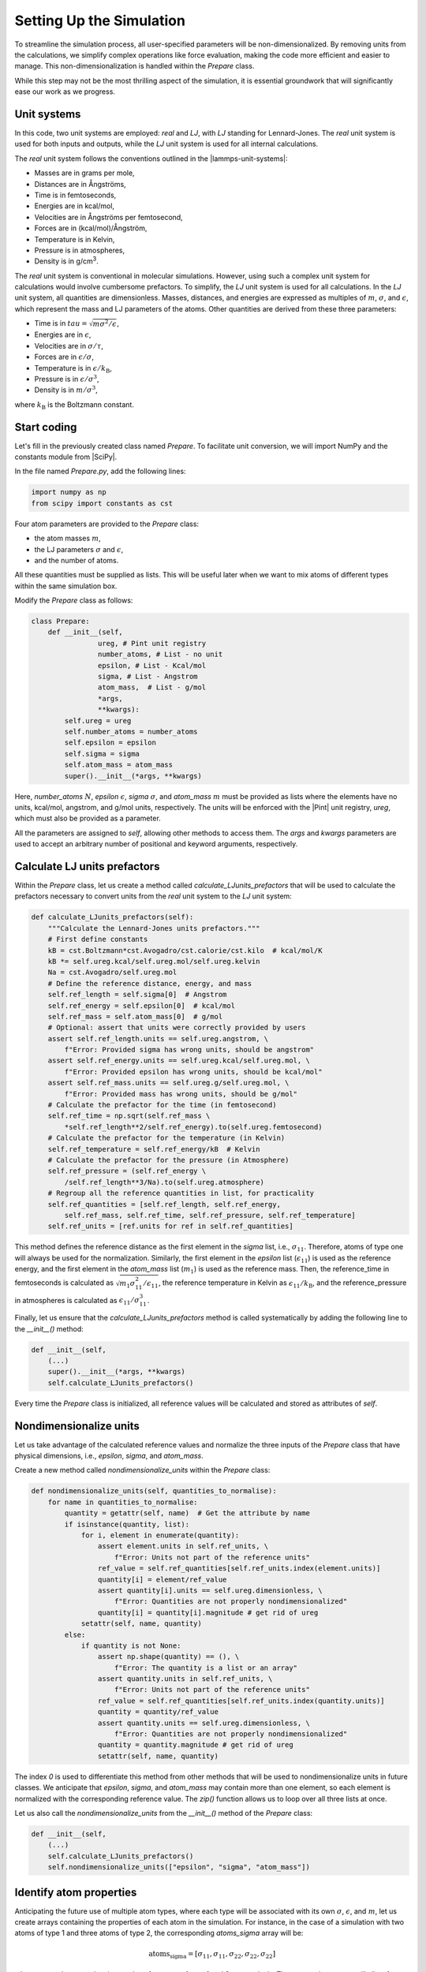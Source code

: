 .. _chapter2-label:

Setting Up the Simulation
==========================

To streamline the simulation process, all user-specified parameters will be
non-dimensionalized. By removing units from the calculations, we simplify
complex operations like force evaluation, making the code more efficient and
easier to manage. This non-dimensionalization is handled within the *Prepare*
class.

While this step may not be the most thrilling aspect of the simulation, it is
essential groundwork that will significantly ease our work as we progress.

Unit systems
------------

In this code, two unit systems are employed: *real* and *LJ*, with *LJ* standing
for Lennard-Jones. The *real* unit system is used for both inputs and outputs,
while the *LJ* unit system is used for all internal calculations.

The *real* unit system follows the conventions outlined in the |lammps-unit-systems|:

- Masses are in grams per mole,
- Distances are in Ångströms,
- Time is in femtoseconds,
- Energies are in kcal/mol,
- Velocities are in Ångströms per femtosecond,
- Forces are in (kcal/mol)/Ångström,
- Temperature is in Kelvin,
- Pressure is in atmospheres,
- Density is in g/cm\ :sup:`3`.

.. |lammps-unit-systems| raw:: html

   <a href="https://docs.lammps.org/units.html" target="_blank">LAMMPS unit systems</a>

The *real* unit system is conventional in molecular simulations. However, using
such a complex unit system for calculations would involve cumbersome prefactors.
To simplify, the *LJ* unit system is used for all calculations. In the *LJ* unit
system, all quantities are dimensionless. Masses, distances, and energies are
expressed as multiples of :math:`m`, :math:`\sigma`, and :math:`\epsilon`,
which represent the mass and LJ parameters of the atoms. Other quantities are
derived from these three parameters:

- Time is in :math:`tau = \sqrt{m \sigma^2 / \epsilon}`,
- Energies are in :math:`\epsilon`,
- Velocities are in :math:`\sigma / \tau`,
- Forces are in :math:`\epsilon / \sigma`,
- Temperature is in :math:`\epsilon / k_\text{B}`,
- Pressure is in :math:`\epsilon / \sigma^3`,
- Density is in :math:`m / \sigma^3`,

where :math:`k_\text{B}` is the Boltzmann constant.

Start coding
------------

Let's fill in the previously created class named *Prepare*. To facilitate unit
conversion, we will import NumPy and the constants module from |SciPy|.

.. |SciPy| raw:: html

   <a href="https://scipy.org/" target="_blank">SciPy</a>

In the file named *Prepare.py*, add the following lines:

.. label:: start_Prepare_class

.. code-block:: python

    import numpy as np
    from scipy import constants as cst

.. label:: end_Prepare_class

Four atom parameters are provided to the *Prepare* class:

- the atom masses :math:`m`,
- the LJ parameters :math:`\sigma` and :math:`\epsilon`,
- and the number of atoms.

All these quantities must be supplied as lists. This will be useful later when
we want to mix atoms of different types within the same simulation box.

Modify the *Prepare* class as follows:  

.. label:: start_Prepare_class

.. code-block:: python

    class Prepare:
        def __init__(self,
                    ureg, # Pint unit registry
                    number_atoms, # List - no unit
                    epsilon, # List - Kcal/mol
                    sigma, # List - Angstrom
                    atom_mass,  # List - g/mol
                    *args,
                    **kwargs):
            self.ureg = ureg
            self.number_atoms = number_atoms
            self.epsilon = epsilon
            self.sigma = sigma
            self.atom_mass = atom_mass
            super().__init__(*args, **kwargs)

.. label:: end_Prepare_class

Here, *number_atoms* :math:`N`, *epsilon* :math:`\epsilon`,
*sigma* :math:`\sigma`, and *atom_mass* :math:`m` must be provided as lists
where the elements have no units, kcal/mol, angstrom, and g/mol units,
respectively. The units will be enforced with the |Pint| unit registry, *ureg*,
which must also be provided as a parameter.

.. |Pint| raw:: html

   <a href="https://pint.readthedocs.io" target="_blank">Pint</a>

All the parameters are assigned to *self*, allowing other methods to access
them. The *args* and *kwargs* parameters are used to accept an arbitrary number
of positional and keyword arguments, respectively.

Calculate LJ units prefactors
-----------------------------

Within the *Prepare* class, let us create a method called *calculate_LJunits_prefactors*
that will be used to calculate the prefactors necessary to convert units from the *real*
unit system to the *LJ* unit system:

.. label:: start_Prepare_class

.. code-block:: python

    def calculate_LJunits_prefactors(self):
        """Calculate the Lennard-Jones units prefactors."""
        # First define constants
        kB = cst.Boltzmann*cst.Avogadro/cst.calorie/cst.kilo  # kcal/mol/K
        kB *= self.ureg.kcal/self.ureg.mol/self.ureg.kelvin
        Na = cst.Avogadro/self.ureg.mol
        # Define the reference distance, energy, and mass
        self.ref_length = self.sigma[0]  # Angstrom
        self.ref_energy = self.epsilon[0]  # kcal/mol
        self.ref_mass = self.atom_mass[0]  # g/mol
        # Optional: assert that units were correctly provided by users
        assert self.ref_length.units == self.ureg.angstrom, \
            f"Error: Provided sigma has wrong units, should be angstrom"
        assert self.ref_energy.units == self.ureg.kcal/self.ureg.mol, \
            f"Error: Provided epsilon has wrong units, should be kcal/mol"
        assert self.ref_mass.units == self.ureg.g/self.ureg.mol, \
            f"Error: Provided mass has wrong units, should be g/mol"
        # Calculate the prefactor for the time (in femtosecond)
        self.ref_time = np.sqrt(self.ref_mass \
            *self.ref_length**2/self.ref_energy).to(self.ureg.femtosecond)
        # Calculate the prefactor for the temperature (in Kelvin)
        self.ref_temperature = self.ref_energy/kB  # Kelvin
        # Calculate the prefactor for the pressure (in Atmosphere)
        self.ref_pressure = (self.ref_energy \
            /self.ref_length**3/Na).to(self.ureg.atmosphere)
        # Regroup all the reference quantities in list, for practicality
        self.ref_quantities = [self.ref_length, self.ref_energy,
            self.ref_mass, self.ref_time, self.ref_pressure, self.ref_temperature]
        self.ref_units = [ref.units for ref in self.ref_quantities]

.. label:: end_Prepare_class

This method defines the reference distance as the first element in the
*sigma* list, i.e., :math:`\sigma_{11}`. Therefore, atoms of type one will
always be used for the normalization. Similarly, the first element
in the *epsilon* list (:math:`\epsilon_{11}`) is used as the reference energy,
and the first element in the *atom_mass* list (:math:`m_1`) is used as the
reference mass. Then, the reference_time in femtoseconds is calculated
as :math:`\sqrt{m_1 \sigma_{11}^2 / \epsilon_{11}}`, the reference temperature
in Kelvin as :math:`\epsilon_{11} / k_\text{B}`, and the reference_pressure
in atmospheres is calculated as :math:`\epsilon_{11}/\sigma_{11}^3`.

Finally, let us ensure that the *calculate_LJunits_prefactors* method is
called systematically by adding the following line to the *__init__()* method:

.. label:: start_Prepare_class

.. code-block:: python

    def __init__(self,
        (...)
        super().__init__(*args, **kwargs)
        self.calculate_LJunits_prefactors()

.. label:: end_Prepare_class

Every time the *Prepare* class is initialized, all reference values will
be calculated and stored as attributes of *self*.

Nondimensionalize units
-----------------------

Let us take advantage of the calculated reference values and normalize the
three inputs of the *Prepare* class that have physical dimensions, i.e.,
*epsilon*, *sigma*, and *atom_mass*.

Create a new method called *nondimensionalize_units* within the *Prepare*
class:

.. label:: start_Prepare_class

.. code-block:: python

    def nondimensionalize_units(self, quantities_to_normalise):
        for name in quantities_to_normalise:
            quantity = getattr(self, name)  # Get the attribute by name
            if isinstance(quantity, list):
                for i, element in enumerate(quantity):
                    assert element.units in self.ref_units, \
                        f"Error: Units not part of the reference units"
                    ref_value = self.ref_quantities[self.ref_units.index(element.units)]
                    quantity[i] = element/ref_value
                    assert quantity[i].units == self.ureg.dimensionless, \
                        f"Error: Quantities are not properly nondimensionalized"
                    quantity[i] = quantity[i].magnitude # get rid of ureg
                setattr(self, name, quantity)
            else:
                if quantity is not None:
                    assert np.shape(quantity) == (), \
                        f"Error: The quantity is a list or an array"
                    assert quantity.units in self.ref_units, \
                        f"Error: Units not part of the reference units"
                    ref_value = self.ref_quantities[self.ref_units.index(quantity.units)]
                    quantity = quantity/ref_value
                    assert quantity.units == self.ureg.dimensionless, \
                        f"Error: Quantities are not properly nondimensionalized"
                    quantity = quantity.magnitude # get rid of ureg
                    setattr(self, name, quantity)

.. label:: end_Prepare_class

The index *0* is used to differentiate this method from other methods that
will be used to nondimensionalize units in future classes. We anticipate that
*epsilon*, *sigma*, and *atom_mass* may contain more than one element, so
each element is normalized with the corresponding reference value. The
*zip()* function allows us to loop over all three lists at once.

Let us also call the *nondimensionalize_units* from the *__init__()* method
of the *Prepare* class:

.. label:: start_Prepare_class

.. code-block:: python

    def __init__(self,
        (...)
        self.calculate_LJunits_prefactors()
        self.nondimensionalize_units(["epsilon", "sigma", "atom_mass"])

.. label:: end_Prepare_class

Identify atom properties
------------------------

Anticipating the future use of multiple atom types, where each type will be
associated with its own :math:`\sigma`, :math:`\epsilon`, and :math:`m`, let
us create arrays containing the properties of each atom in the simulation. For
instance, in the case of a simulation with two atoms of type 1 and three atoms
of type 2, the corresponding *atoms_sigma* array will be:

.. math::

    \text{atoms_sigma} = [\sigma_{11}, \sigma_{11}, \sigma_{22}, \sigma_{22}, \sigma_{22}]

where :math:`\sigma_{11}` and :math:`\sigma_{22}` are the sigma values for
atoms of type 1 and 2, respectively. The *atoms_sigma* array will allow for
future calculations of force.

Create a new method called *identify_atom_properties*, and place it
within the *Prepare* class:

.. label:: start_Prepare_class

.. code-block:: python

    def identify_atom_properties(self):
        """Identify the properties for each atom."""
        atoms_sigma = []
        atoms_epsilon = []
        atoms_mass = []
        atoms_type = []
        for parts in zip(self.sigma,
                        self.epsilon,
                        self.atom_mass,
                        self.number_atoms,
                        np.arange(len(self.number_atoms))+1):
            sigma, epsilon, mass, number_atoms, type = parts
            atoms_sigma += [sigma] * number_atoms
            atoms_epsilon += [epsilon] * number_atoms
            atoms_mass += [mass] * number_atoms
            atoms_type += [type] * number_atoms
        self.atoms_sigma = np.array(atoms_sigma)
        self.atoms_epsilon = np.array(atoms_epsilon)
        self.atoms_mass = np.array(atoms_mass)
        self.atoms_type = np.array(atoms_type)
    
.. label:: end_Prepare_class
    
Let us call the *identify_atom_properties* from the *__init__()* method:

.. label:: start_Prepare_class

.. code-block:: python

    def __init__(self,
        (...)
        self.nondimensionalize_units(["epsilon", "sigma", "atom_mass"])
        self.identify_atom_properties()

.. label:: end_Prepare_class

Test the code
-------------

Let's test the *Prepare* class to make sure that it does what is expected.
Here, a system containing 2 atoms of type 1, and 3 atoms of type 2 is
prepared. LJs parameters and masses for each groups are also defined.

.. label:: start_test_2a_class

.. code-block:: python

    import numpy as np
    from Prepare import Prepare
    from pint import UnitRegistry
    ureg = UnitRegistry()

    # Define atom number of each group
    nmb_1, nmb_2= [2, 3]
    # Define LJ parameters (sigma)
    sig_1, sig_2 = [3, 4]*ureg.angstrom
    # Define LJ parameters (epsilon)
    eps_1, eps_2 = [0.2, 0.4]*ureg.kcal/ureg.mol
    # Define atom mass
    mss_1, mss_2 = [10, 20]*ureg.gram/ureg.mol

    # Initialize the prepare object
    prep = Prepare(
        ureg = ureg,
        number_atoms=[nmb_1, nmb_2],
        epsilon=[eps_1, eps_2], # kcal/mol
        sigma=[sig_1, sig_2], # A
        atom_mass=[mss_1, mss_2], # g/mol
    )

    # Test function using pytest
    def test_atoms_epsilon():
        expected = np.array([1., 1., 2., 2., 2.])
        result = prep.atoms_epsilon
        assert np.array_equal(result, expected), f"Test failed: {result} != {expected}"
        print("Test passed")

    # In the script is launched with Python, call Pytest
    if __name__ == "__main__":
        import pytest
        pytest.main(["-s", __file__])

.. label:: end_test_2a_class

This test assert that the generated *atoms_epsilon* array is consistent with
its expected value (see the previous paragraphs).
